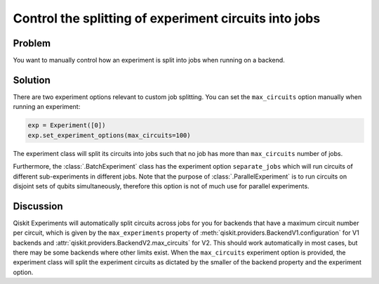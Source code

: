 Control the splitting of experiment circuits into jobs
======================================================

Problem
-------

You want to manually control how an experiment is split into jobs when running on 
a backend.

Solution
--------

There are two experiment options relevant to custom job splitting.
You can set the ``max_circuits`` option manually when running an experiment:

.. code-block:: python

    exp = Experiment([0])
    exp.set_experiment_options(max_circuits=100)

The experiment class will split its circuits into jobs such that no job has more than
``max_circuits`` number of jobs.

Furthermore, the :class:`.BatchExperiment` class has the experiment option ``separate_jobs``
which will run circuits of different sub-experiments in different jobs. Note that the purpose of
:class:`.ParallelExperiment` is to run circuits on disjoint sets of qubits simultaneously,
therefore this option is not of much use for parallel experiments.

Discussion
----------

Qiskit Experiments will automatically split circuits across jobs for you for backends
that have a maximum circuit number per circuit, which is given by the ``max_experiments`` 
property of :meth:`qiskit.providers.BackendV1.configuration` for V1 backends and 
:attr:`qiskit.providers.BackendV2.max_circuits` for V2. This should
work automatically in most cases, but there may be some backends where other limits
exist. When the ``max_circuits`` experiment option is provided, the experiment class
will split the experiment circuits as dictated by the smaller of the backend property
and the experiment option.